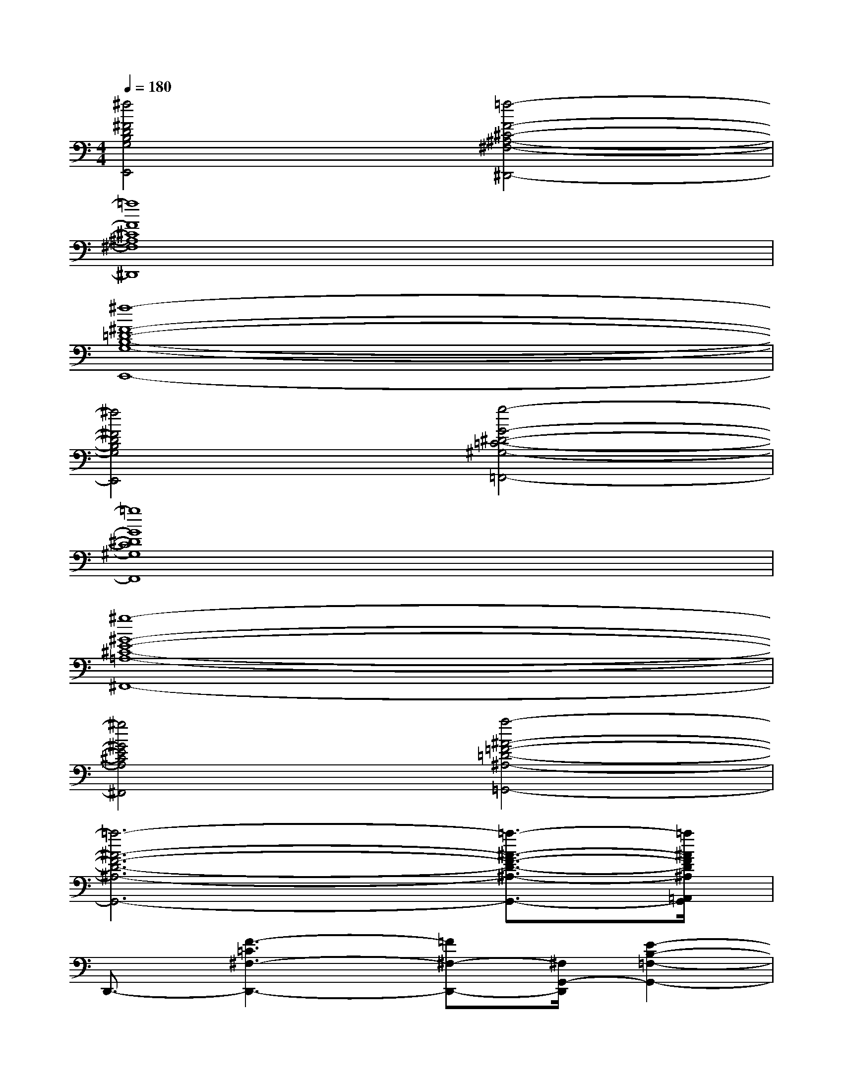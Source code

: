 X:1
T:
M:4/4
L:1/8
Q:1/4=180
K:C%0sharps
V:1
[^f4^F4D4B,4G,4E,,4][=f4-F4-^C4-^A,4-^F,4-^D,,4-]|
[=f8F8^C8^A,8^F,8^D,,8]|
[^f8-^F8-=D8-B,8-G,8-E,,8-]|
[^f4^F4D4B,4G,4E,,4][g4-G4-^D4-=C4-^G,4-=F,,4-]|
[=g8G8^D8C8^G,8F,,8]|
[^g8-^G8-E8-^C8-=A,8-^F,,8-]|
[^g4^G4E4^C4A,4^F,,4][a4-^A4-=F4-=D4-^A,4-=G,,4-]|
[=a6-^A6-F6-D6-^A,6-G,,6-][=a3/2-^A3/2-F3/2-D3/2-^A,3/2-G,,3/2-][=a/2^A/2F/2D/2^A,/2=A,,/2G,,/2]|
D,,3/2-[F3-=C3^F,3-D,,3-][=F^F,-D,,-][^F,/2G,,/2-D,,/2][E2-B,2-=F,2-G,,2-]|
[E3-B,3-F,3-G,,3-][E/2-B,/2F,/2G,,/2][E/2A,,/2-][A,,/2D,,/2-]D,,-[F2-C2-^F,2-D,,2-][=F/2-C/2-^F,/2-D,,/2-]|
[=F/2-C/2^F,/2-D,,/2-][=F3/2^F,3/2D,,3/2-][E/2-B,/2-=F,/2-G,,/2-D,,/2][E3-B,3-F,3-G,,3-][FE-B,-F,-G,,-][^F/2-E/2-B,/2=F,/2G,,/2-][A/2^F/2E/2G,,/2][^c/2A,,/2-]|
[A,,/2D,,/2-][B-D,,-][B4-=F4-=C4-^F,4-D,,4-][B/2-=F/2C/2^F,/2-D,,/2-][B/2-E/2-B,/2-^F,/2=F,/2-G,,/2-D,,/2][B3/2-E3/2-B,3/2-F,3/2-G,,3/2-]|
[B2E2-B,2-F,2-G,,2-][A/2E/2-B,/2-F,/2-G,,/2-][E/2B,/2F,/2G,,/2]x/2A,,/2-[A,,/2D,,/2-][e-D,,-][g/2-e/2F/2-C/2-^F,/2-D,,/2-][g2-=F2-C2-^F,2-D,,2-]|
[g2-=F2-C2^F,2-D,,2-][g/2-=F/2E/2-B,/2-^F,/2=F,/2-G,,/2-D,,/2][g4-E4-B,4-F,4-G,,4-][g-EB,F,G,,][g/2-A,,/2-]|
[g/2-A,,/2D,,/2-][gD,,-][F4C4^F,4-D,,4-][^F,/2D,,/2][E2-B,2-=F,2-G,,2-]|
[E3B,3F,3-G,,3][F,/2A,,/2-]A,,/2D,,-[^F,/2-D,,/2-][=F2-C2-^F,2-D,,2-][=F/2-C/2-^F,/2-D,,/2-]
